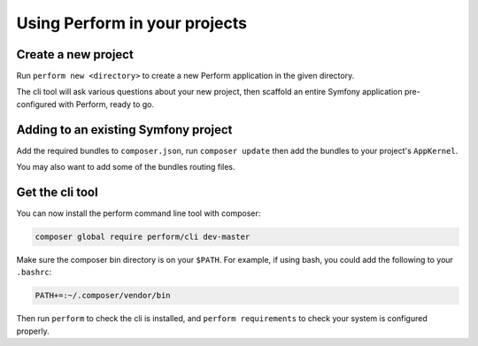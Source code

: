 Using Perform in your projects
==============================

Create a new project
--------------------

Run ``perform new <directory>`` to create a new Perform application in the given directory.

The cli tool will ask various questions about your new project,
then scaffold an entire Symfony application pre-configured with
Perform, ready to go.

Adding to an existing Symfony project
-------------------------------------

Add the required bundles to ``composer.json``, run ``composer update``
then add the bundles to your project's ``AppKernel``.

You may also want to add some of the bundles routing files.

Get the cli tool
----------------

You can now install the perform command line tool with composer:

.. code-block:: bash

   composer global require perform/cli dev-master

Make sure the composer bin directory is on your ``$PATH``.
For example, if using bash, you could add the following to your ``.bashrc``:

.. code-block:: bash

   PATH+=:~/.composer/vendor/bin

Then run ``perform`` to check the cli is installed, and ``perform requirements`` to check your system is configured properly.
